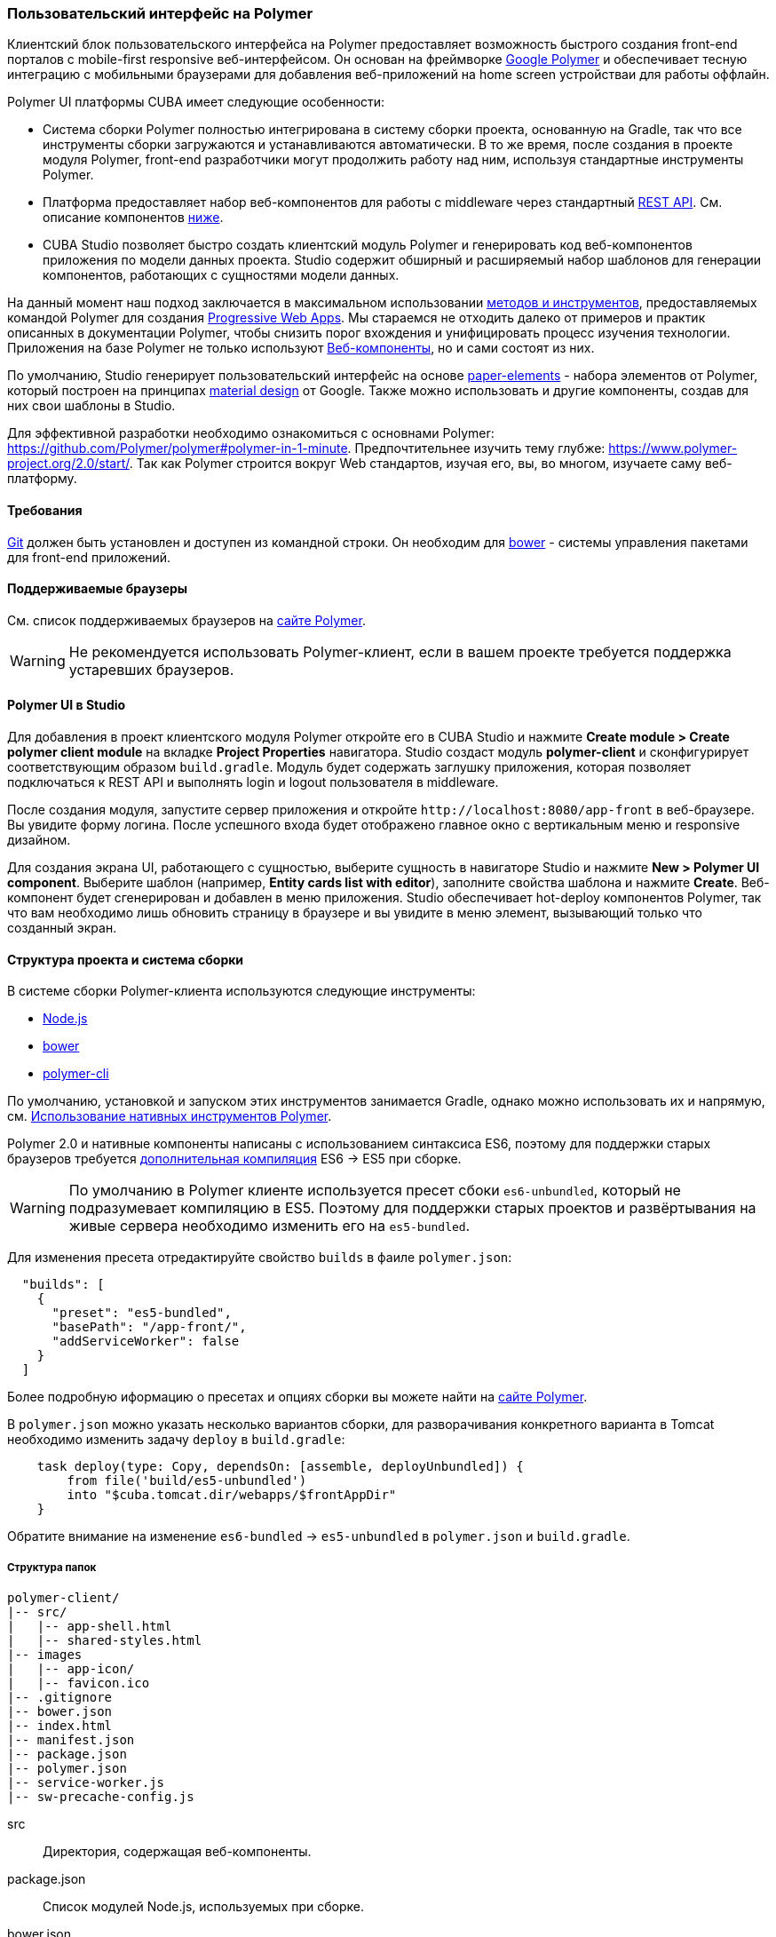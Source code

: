 [[polymer_ui]]
=== Пользовательский интерфейс на Polymer

Клиентский блок пользовательского интерфейса на Polymer предоставляет возможность быстрого создания front-end порталов с mobile-first responsive веб-интерфейсом. Он основан на фреймворке https://www.polymer-project.org[Google Polymer] и обеспечивает тесную интеграцию с мобильными браузерами для добавления веб-приложений на home screen устройстваи для работы оффлайн.

Polymer UI платформы CUBA имеет следующие особенности:

* Система сборки Polymer полностью интегрирована в систему сборки проекта, основанную на Gradle, так что все инструменты сборки загружаются и устанавливаются автоматически. В то же время, после создания в проекте модуля Polymer, front-end разработчики могут продолжить работу над ним, используя стандартные инструменты Polymer.

* Платформа предоставляет набор веб-компонентов для работы с middleware через стандартный <<rest_api_v2,REST API>>. См. описание компонентов <<cuba_web_components,ниже>>.

* CUBA Studio позволяет быстро создать клиентский модуль Polymer и генерировать код веб-компонентов приложения по модели данных проекта. Studio содержит обширный и расширяемый набор шаблонов для генерации компонентов, работающих с сущностями модели данных.

На данный момент наш подход заключается в максимальном использовании https://www.polymer-project.org/2.0/start/install-2-0[методов и инструментов], предоставляемых командой Polymer для создания https://developers.google.com/web/progressive-web-apps/[Progressive Web Apps]. Мы стараемся не отходить далеко от примеров и практик описанных в документации Polymer, чтобы снизить порог вхождения
и унифицировать процесс изучения технологии. Приложения на базе Polymer не только используют https://www.webcomponents.org/[Веб-компоненты], но и сами состоят из них.

По умолчанию, Studio генерирует пользовательский интерфейс на основе https://www.webcomponents.org/collection/PolymerElements/paper-elements[paper-elements] - набора элементов от Polymer, который построен на принципах http://www.google.com/design/spec/material-design/introduction.html[material design] от Google. Также можно использовать и другие компоненты, создав для них свои шаблоны в Studio.

Для эффективной разработки необходимо ознакомиться с основнами Polymer: https://github.com/Polymer/polymer#polymer-in-1-minute. Предпочтительнее изучить тему глубже: https://www.polymer-project.org/2.0/start/. Так как Polymer строится вокруг Web стандартов, изучая его, вы, во многом, изучаете саму веб-платформу.

[[polymer_requirements]]
==== Требования
http://git-scm.com/downloads[Git] должен быть установлен и доступен из командной строки. Он необходим для https://bower.io/[bower] - системы управления пакетами для front-end приложений.

[[polymer_supported_browsers]]
==== Поддерживаемые браузеры
См. список поддерживаемых браузеров на https://www.polymer-project.org/2.0/docs/browsers[сайте Polymer].

[WARNING]
====
Не рекомендуется использовать Polymer-клиент, если в вашем проекте требуется поддержка устаревших браузеров.
====

[[polymer_in_studio]]
==== Polymer UI в Studio

Для добавления в проект клиентского модуля Polymer откройте его в CUBA Studio и нажмите *Create module > Create polymer client module* на вкладке *Project Properties* навигатора. Studio создаст модуль *polymer-client* и сконфигурирует соответствующим образом `build.gradle`. Модуль будет содержать заглушку приложения, которая позволяет подключаться к REST API и выполнять login и logout пользователя в middleware.

После создания модуля, запустите сервер приложения и откройте `++http://localhost:8080/app-front++` в веб-браузере. Вы увидите форму логина. После успешного входа будет отображено главное окно с вертикальным меню и responsive дизайном.

Для создания экрана UI, работающего с сущностью, выберите сущность в навигаторе Studio и нажмите *New > Polymer UI component*. Выберите шаблон (например, *Entity cards list with editor*), заполните свойства шаблона и нажмите *Create*. Веб-компонент будет сгенерирован и добавлен в меню приложения. Studio обеспечивает hot-deploy компонентов Polymer, так что вам необходимо лишь обновить страницу в браузере и вы увидите в меню элемент, вызывающий только что созданный экран.

[[polymer_build_and_structure]]
==== Структура проекта и система сборки
В системе сборки Polymer-клиента используются следующие инструменты:

* https://nodejs.org/en/[Node.js]
* https://bower.io/[bower]
* https://github.com/Polymer/polymer-cli[polymer-cli]

По умолчанию, установкой и запуском этих инструментов занимается Gradle, однако можно использовать их и напрямую, см. <<polymer_tools,Использование нативных инструментов Polymer>>.

Polymer 2.0 и нативные компоненты написаны с использованием синтаксиса ES6, поэтому для поддержки старых браузеров требуется https://www.polymer-project.org/2.0/docs/es6[дополнительная компиляция] ES6 → ES5 при сборке.

[WARNING]
====
По умолчанию в Polymer клиенте используется пресет сбоки `es6-unbundled`, который не подразумевает компиляцию в ES5. Поэтому для поддержки старых проектов и развёртывания на живые сервера необходимо изменить его на `es5-bundled`.
====

Для изменения пресета отредактируйте свойство `builds` в фаиле `polymer.json`:

[source,json]
----
  "builds": [
    {
      "preset": "es5-bundled",
      "basePath": "/app-front/",
      "addServiceWorker": false
    }
  ]
----

Более подробную иформацию о пресетах и опциях сборки вы можете найти на https://www.polymer-project.org/2.0/toolbox/build-for-production[сайте Polymer].

В `polymer.json` можно указать несколько вариантов сборки, для разворачивания конкретного варианта в Tomcat необходимо изменить задачу `deploy` в `build.gradle`:

[source,groovy]
----
    task deploy(type: Copy, dependsOn: [assemble, deployUnbundled]) {
        from file('build/es5-unbundled')
        into "$cuba.tomcat.dir/webapps/$frontAppDir"
    }
----

Обратите внимание на изменение `es6-bundled` → `es5-unbundled` в `polymer.json` и `build.gradle`.

[[polymer_directory_structure]]
===== Структура папок

----
polymer-client/
|-- src/
|   |-- app-shell.html
|   |-- shared-styles.html
|-- images
|   |-- app-icon/
|   |-- favicon.ico
|-- .gitignore
|-- bower.json
|-- index.html
|-- manifest.json
|-- package.json
|-- polymer.json
|-- service-worker.js
|-- sw-precache-config.js
----

src:: Директория, содержащая веб-компоненты.

package.json:: Список модулей Node.js, используемых при сборке.

bower.json:: Список зависимостей, используемых в самом приложении (преимущественно веб-компоненты).

polymer.json:: https://www.polymer-project.org/2.0/docs/tools/polymer-cli#build[Конфигурация сборки] Polymer.

index.html:: Входная точка приложения. Содержит логику загрузки полифилов и импорт `<appname>-shell.html`.

manifest.json:: Web app manifest. Содержит информацию, используемую при добавлении приложения на домашний экран мобильного устройства. Больше информации здесь: https://developer.mozilla.org/en-US/docs/Web/Manifest

service-worker.js:: Заглушка Service worker.

sw-precache-config.js:: Файл конфигурации, используемый библиотекой https://github.com/GoogleChrome/sw-precache[sw-precache] для генерации service worker при сборке. По умолчанию отключено. См. <<polymer_offline>>.

[[polymer_hot_deploy]]
===== Hot Deploy
При запуске и развёртывании приложений из CUBA Studio или с помощью gradle система сборки упакует компоненты в бандлы в соответствии конфигурацией в `polymer.json`. По умолчанию, всё приложение упаковывается в один файл `<appname>-shell.html`. Если проект запущен, то при изменении компонентов Studio автоматически копирует их в Tomcat.
Также она заменит собраный бандл `<appname>-shell.html` на его исходную версию, чтобы подтягивались изменения в отдельных компонентах. Необходимо обратить на это внимание при развёртывании приложений в production напрямую из `tomcat/webapps`.

[WARNING]
====
Если вы используете пресет `es5-bundled` то hot deploy из Studio работать не будет т.к. Studio не производит транспиляцию JavaScript на лету.
====

[[polymer_tools]]
===== Использование нативных инструментов Polymer

Вы можете использовать нативный инструментарий фреймворка Polymer. Это может быть удобно, если над проектом работает отдельная команда front-end разработчиков. В этом случае, в системе должен быть установлен `Node.js`.

Установите `bower` и `gulp` глобально:

[source]
----
npm install bower polymer-cli -g
----

Теперь вы можете собирать и запускать веб-приложение без Gradle:

[source]
----
cd modules/polymer-client
npm install
bower install
polymer serve
----

Чтобы запускать приложение на dev сервере Polymer вместо Tomcat, внесите следующие изменения:

* Откройте `modules/polymer-client/index.html` и укажите абсолютный URL к REST API, как показано ниже:
+
[source,html]
----
<myapp-shell api-url="http://localhost:8080/app/rest/"></myapp-shell>
----

Теперь приложение будет доступно по адресу `++http://localhost:8081++` (точный порт будет указан в консоли), а доступ к его REST API будет осуществляться по `++http://localhost:8080/app/rest/++`.

[[cuba_web_components]]
==== Веб-компоненты CUBA

Подробный справочник по API CUBA-элементов находится https://cuba-elements.github.io/cuba-elements/[здесь].

[[polymer_inintialization]]
===== Инициализация
Для того, чтобы использовать `cuba-` элементы, необходимо инициализировать подключение к REST API с помощью элемента `cuba-app`:

[source,html]
----
<cuba-app api-url="/app/rest/"></cuba-app>
----

Его необходимо добавить один раз в ваше приложение как можно раньше. Нельзя изменять свойства элемента динамически, а также удалять элемент после инициализации.

[[polymer_working_with_data]]
===== Работа с данными

Для загрузки данных просто поместите элементы https://cuba-elements.github.io/cuba-elements/components/cuba-data/[cuba-data]
в HTML и укажите требуемые атрибуты.

*Загрузка Сущностей*

Используйте https://cuba-elements.github.io/cuba-elements/components/cuba-data/#cuba-entities[cuba-entities] для загрузки сущностей.
Если указаны атрибуты `entity-name` и `view`, элемент загрузит список сущностей и передаст его для привязки данных в
Polymer через свойство `data`:

[source,html]
----
<cuba-entities entity-name="sec$User" view="_local" data="{{users}}"></cuba-entities>
----

Теперь отобразить данные можно очень просто:

[source,html]
----
<template is="dom-repeat" items="[[users]]" as="user">
  <div>[[user.login]]</div>
</template>
----

*Использование предопределенных JPQL запросов*

Составьте запрос, как описано <<rest_api_v2_queries_config,здесь>>.

Используйте элемент https://cuba-elements.github.io/cuba-elements/components/cuba-data/#cuba-query[cuba-query] для получения результатов запроса.
При необходимости в запрос можно передать параметры с помощью свойства `params`:

[source,html]
----
<cuba-query id="query"
            auto="[[auto]]"
            entity-name="sec$User"
            query-name="usersByName"
            data="{{users}}">
</cuba-query>

<template is="dom-repeat" items="[[users]]" as="user">
  <div>[[user.login]]</div>
</template>
----

*Вызов Сервиса*

Зарегистрируйте сервис и его методы, как описано <<rest_api_v2_services_config,здесь>>.
Используйте элемент https://cuba-elements.github.io/cuba-elements/components/cuba-data/#cuba-service[cuba-service] для вызова метода:

[source,html]
----
<cuba-service service-name="cuba_ServerInfoService"
              method="getReleaseNumber"
              data="{{releaseNumber}}"
              handle-as="text"></cuba-service>

Release number: [[releaseNumber]]
----

*Создание Сущности*

С помощью элементов `cuba-entity-form` и `cuba-service-form` можно легко отправлять данные на backend.

В примере ниже мы связываем объект `user`, который нужно сохранить, со свойством `entity`.

[source,html]
----
<cuba-entity-form id="entityForm"
                  entity-name="sec$User"
                  entity="[[user]]"
                  on-cuba-form-response="_handleFormResponse"
                  on-cuba-form-error="_handleFormError">

  <label>Login: <input type="text" name="login" value="{{user.login::input}}"></label>
  <label>Name: <input type="text" name="login" value="{{user.name::input}}"></label>

  <button on-tap="_submit">Submit</button>

</cuba-entity-form>

<paper-toast id="successToast">Entity created</paper-toast>
<paper-toast id="errorToast">Entity creation error</paper-toast>
----

[source,javascript]
----
_submit: function() {
  this.$.entityForm.submit();
},
_handleFormResponse: function() {
  this.user = getUserStub();
  this.$.successToast.open();
},
_handleFormError: function() {
  this.$.errorToast.open();
}
----

[TIP]
====
Необходимо разрешить <<rest_api_v2_anonymous,анонимный доступ>> к REST API, если вы хотите использовать приведённые выше примеры без обязательного входа в систему.
====


[[polymer_styling]]
==== Настройка стилей

Ознакомьтесь с Polymer's https://www.polymer-project.org/2.0/docs/devguide/style-shadow-dom[styling guide]. Основное отличие от традиционного подхода состоит в способе описания глобальных стилей. Так как в элементах Polymer используется Shadow DOM, глобальные стили не работают внутри компонентов. Вместо этого необходимо использовать https://www.polymer-project.org/2.0/docs/devguide/style-shadow-dom#style-modules[style-modules]. Для описания общих стилей используйте фаил `shares-styles.html` который импортируется во все компоненты приложения.

[[polymer_offline]]
==== Использование offline

[WARNING]
====
Экспериментальная технология!

Ещё не все браузеры поддерживают технологии из списка ниже (к примеру, service workers https://jakearchibald.github.io/isserviceworkerready[пока не поддерживаются] в Safari).
====

В настоящее время мы рекомендуем вместе с Polymer использовать технологии https://developers.google.com/web/progressive-web-apps/[Progressive Web Applications], такие как https://developer.mozilla.org/en-US/docs/Web/Manifest[web app manifest] https://developers.google.com/web/fundamentals/engage-and-retain/web-app-manifest/[2], чтобы добиться *native-like* присутствия на домашнем экране пользователя. См. файл `manifest.json` в модуле клиента Polymer.

Существуют два основных подхода:

* Service Workers используется преимущественно для кэширования самого приложения. См. файл `sw-precache-config.js`, сгенерированный при создании Polymer клиента. Чтобы разрешить генерацию service worker, измените команду `assemble` модуля Polymer следующим образом:

Больше информации о том, как настроить и использовать service workers, вы можете найти https://www.polymer-project.org/2.0/toolbox/service-worker[здесь].

* https://developer.mozilla.org/en-US/docs/Web/API/Storage/LocalStorage[Local storage] и
https://developer.mozilla.org/en/docs/Web/API/IndexedDB_API[Indexed DB], используемые для локального хранения данных. Примеры использования этой функциональности в соответствуюших элементах Polymer:
https://elements.polymer-project.org/elements/app-storage?active=app-localstorage-document[app-localstorage-document]
https://elements.polymer-project.org/elements/app-storage?active=app-indexeddb-mirror[app-indexeddb-mirror].


[[polymer_troubleshooting]]
==== Возможные проблемы
Proxy::
Для работы через прокси может потребоваться соответствующая конфигурация `bower` и `npm`. Чтобы разрешить `bower` и `npm` работать через прокси, создайте следующие файлы в папке `modules/polymer-client/`:

 .bowerrc
[source,json]
----
{
    "proxy":"http://<user>:<password>@<host>:<port>",
    "https-proxy":"http://<user>:<password>@<host>:<port>"
}
----

 .npmrc
[source]
----
proxy=http://<user>:<password>@<host>:<port>
https-proxy=http://<user>:<password>@<host>:<port>
----